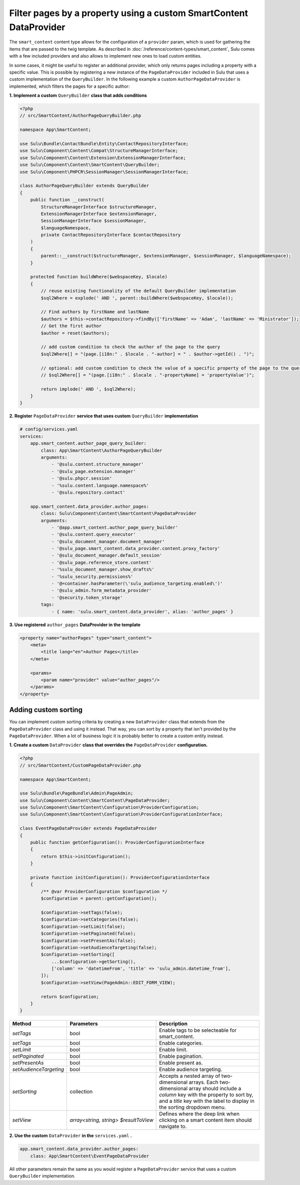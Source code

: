 Filter pages by a property using a custom SmartContent DataProvider
===================================================================

The ``smart_content`` content type allows for the configuration of a ``provider`` param, which is used for gathering
the items that are passed to the twig template. As described in :doc:`/reference/content-types/smart_content`, Sulu
comes with a few included providers and also allows to implement new ones to load custom entities.

In some cases, it might be useful to register an additional provider, which only returns pages including a property
with a specific value. This is possible by registering a new instance of the ``PageDataProvider`` included in Sulu
that uses a custom implementation of the ``QueryBuilder``. In the following example a custom ``AuthorPageDataProvider``
is implemented, which filters the pages for a specific author:

**1. Implement a custom** ``QueryBuilder`` **class that adds conditions**

.. code-block:: php

    <?php
    // src/SmartContent/AuthorPageQueryBuilder.php

    namespace App\SmartContent;

    use Sulu\Bundle\ContactBundle\Entity\ContactRepositoryInterface;
    use Sulu\Component\Content\Compat\StructureManagerInterface;
    use Sulu\Component\Content\Extension\ExtensionManagerInterface;
    use Sulu\Component\Content\SmartContent\QueryBuilder;
    use Sulu\Component\PHPCR\SessionManager\SessionManagerInterface;

    class AuthorPageQueryBuilder extends QueryBuilder
    {
        public function __construct(
            StructureManagerInterface $structureManager,
            ExtensionManagerInterface $extensionManager,
            SessionManagerInterface $sessionManager,
            $languageNamespace,
            private ContactRepositoryInterface $contactRepository
        )
        {
            parent::__construct($structureManager, $extensionManager, $sessionManager, $languageNamespace);
        }

        protected function buildWhere($webspaceKey, $locale)
        {
            // reuse existing functionality of the default QueryBuilder implementation
            $sql2Where = explode(' AND ', parent::buildWhere($webspaceKey, $locale));

            // Find authors by firstName and lastName
            $authors = $this->contactRepository->findBy(['firstName' => 'Adam', 'lastName' => 'Ministrator']);
            // Get the first author
            $author = reset($authors);

            // add custom condition to check the author of the page to the query
            $sql2Where[] = "(page.[i18n:" . $locale . "-author] = " . $author->getId() . ")";

            // optional: add custom condition to check the value of a specific property of the page to the query
            // $sql2Where[] = "(page.[i18n:" . $locale . "-propertyName] = 'propertyValue')";

            return implode(' AND ', $sql2Where);
        }
    }

**2. Register** ``PageDataProvider`` **service that uses custom** ``QueryBuilder`` **implementation**

.. code-block:: yaml

    # config/services.yaml
    services:
        app.smart_content.author_page_query_builder:
            class: App\SmartContent\AuthorPageQueryBuilder
            arguments:
                - '@sulu.content.structure_manager'
                - '@sulu_page.extension.manager'
                - '@sulu.phpcr.session'
                - '%sulu.content.language.namespace%'
                - '@sulu.repository.contact'

        app.smart_content.data_provider.author_pages:
            class: Sulu\Component\Content\SmartContent\PageDataProvider
            arguments:
                - '@app.smart_content.author_page_query_builder'
                - '@sulu.content.query_executor'
                - '@sulu_document_manager.document_manager'
                - '@sulu_page.smart_content.data_provider.content.proxy_factory'
                - '@sulu_document_manager.default_session'
                - '@sulu_page.reference_store.content'
                - '%sulu_document_manager.show_drafts%'
                - '%sulu_security.permissions%'
                - '@=container.hasParameter(\'sulu_audience_targeting.enabled\')'
                - '@sulu_admin.form_metadata_provider'
                - '@security.token_storage'
            tags:
                - { name: 'sulu.smart_content.data_provider', alias: 'author_pages' }

**3. Use registered** ``author_pages`` **DataProvider in the template**

.. code-block:: xml

    <property name="authorPages" type="smart_content">
        <meta>
            <title lang="en">Author Pages</title>
        </meta>

        <params>
            <param name="provider" value="author_pages"/>
        </params>
    </property>

Adding custom sorting
---------------------

You can implement custom sorting criteria by creating a new ``DataProvider`` class that extends from the ``PageDataProvider`` class and using it instead.
That way, you can sort by a property that isn't provided by the ``PageDataProvider``. 
When a lot of business logic it is probably better to create a custom entity instead.

**1. Create a custom** ``DataProvider`` **class that overrides the** ``PageDataProvider`` **configuration.**

.. code-block:: php

    <?php
    // src/SmartContent/CustomPageDataProvider.php

    namespace App\SmartContent;

    use Sulu\Bundle\PageBundle\Admin\PageAdmin;
    use Sulu\Component\Content\SmartContent\PageDataProvider;
    use Sulu\Component\SmartContent\Configuration\ProviderConfiguration;
    use Sulu\Component\SmartContent\Configuration\ProviderConfigurationInterface;

    class EventPageDataProvider extends PageDataProvider
    {
        public function getConfiguration(): ProviderConfigurationInterface
        {
            return $this->initConfiguration();
        }

        private function initConfiguration(): ProviderConfigurationInterface
        {
            /** @var ProviderConfiguration $configuration */
            $configuration = parent::getConfiguration();

            $configuration->setTags(false);
            $configuration->setCategories(false);
            $configuration->setLimit(false);
            $configuration->setPaginated(false);
            $configuration->setPresentAs(false);
            $configuration->setAudienceTargeting(false);
            $configuration->setSorting([
                ...$configuration->getSorting(),
                ['column' => 'datetimeFrom', 'title' => 'sulu_admin.datetime_from'],
            ]);
            $configuration->setView(PageAdmin::EDIT_FORM_VIEW);

            return $configuration;
        }
    }


.. list-table::
    :header-rows: 1

    * - Method
      - Parameters
      - Description
    * - `setTags`
      - bool
      - Enable tags to be selecteable for smart_content.
    * - `setTags`
      - bool
      - Enable categories.
    * - `setLimit`
      - bool
      - Enable limit.
    * - `setPaginated`
      - bool
      - Enable pagination.
    * - `setPresentAs`
      - bool
      - Enable present as.
    * - `setAudienceTargeting`
      - bool
      - Enable audience targeting.
    * - `setSorting`
      - collection
      - Accepts a nested array of two-dimensional arrays. Each two-dimensional array should include a `column` key with the property to sort by, and a `title` key with the label to display in the sorting dropdown menu.
    * - `setView`
      - `array<string, string> $resultToView`
      - Defines where the deep link when clicking on a smart content item should navigate to.

**2. Use the custom** ``DataProvider`` **in the** ``services.yaml`` **.**

.. code-block:: yaml

        app.smart_content.data_provider.author_pages:
            class: App\SmartContent\EventPageDataProvider


All other parameters remain the same as you would register a ``PageDataProvider`` service that uses a custom ``QueryBuilder`` implementation.
